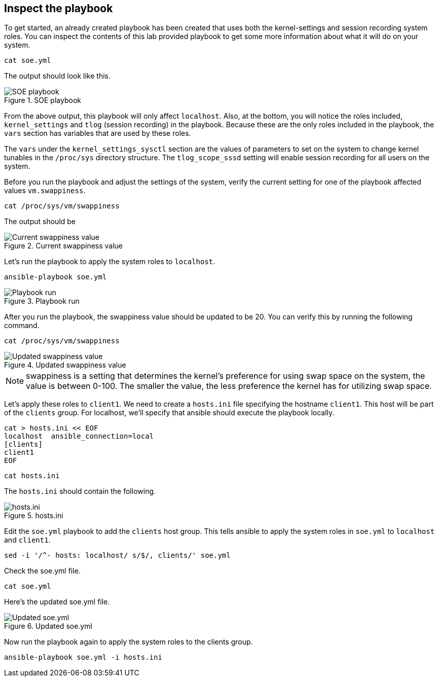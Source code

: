 :imagesdir: ../assets/images

== Inspect the playbook

To get started, an already created playbook has been created that uses
both the kernel-settings and session recording system roles. You can
inspect the contents of this lab provided playbook to get some more
information about what it will do on your system.

[source,bash,run]
----
cat soe.yml
----

The output should look like this.

.SOE playbook
image::soe-yaml.png[SOE playbook]

From the above output, this playbook will only affect `+localhost+`.
Also, at the bottom, you will notice the roles included,
`+kernel_settings+` and `+tlog+` (session recording) in the playbook.
Because these are the only roles included in the playbook, the `+vars+`
section has variables that are used by these roles.

The `+vars+` under the `+kernel_settings_sysctl+` section are the values of
parameters to set on the system to change kernel tunables in the
`+/proc/sys+` directory structure. The `+tlog_scope_sssd+` setting will enable
session recording for all users on the system.

Before you run the playbook and adjust the settings of the system,
verify the current setting for one of the playbook affected values
`+vm.swappiness+`.

[source,bash,run]
----
cat /proc/sys/vm/swappiness
----

The output should be

.Current swappiness value
image::swappiness-output.png[Current swappiness value]

Let's run the playbook to apply the system roles to `+localhost+`.

[source,bash,run]
----
ansible-playbook soe.yml
----

.Playbook run
image::playbook-run.png[Playbook run]

After you run the playbook, the swappiness value should be updated to be
20. You can verify this by running the following command.

[source,bash,run]
----
cat /proc/sys/vm/swappiness
----

.Updated swappiness value
image::swappiness-updated.png[Updated swappiness value]

NOTE: swappiness is a setting that determines the kernel’s preference
for using swap space on the system, the value is between 0-100. The
smaller the value, the less preference the kernel has for utilizing swap
space.

Let’s apply these roles to `+client1+`. We need to create a `+hosts.ini+` file specifying the hostname `+client1+`. This host will be part of the `+clients+` group. For localhost, we’ll specify that ansible should execute the playbook locally.

[source,bash,run]
----
cat > hosts.ini << EOF
localhost  ansible_connection=local
[clients]
client1
EOF
----

[source,bash,run]
----
cat hosts.ini
----

The `+hosts.ini+` should contain the following.

.hosts.ini
image::hosts-ini.png[hosts.ini]

Edit the `+soe.yml+` playbook to add the `+clients+` host group. This
tells ansible to apply the system roles in `+soe.yml+` to `+localhost+`
and `+client1+`.

[source,bash,run]
----
sed -i '/^- hosts: localhost/ s/$/, clients/' soe.yml
----

Check the soe.yml file.

[source,bash,run]
----
cat soe.yml
----

Here's the updated soe.yml file.

.Updated soe.yml
image::soe-yaml-updated.png[Updated soe.yml]

Now run the playbook again to apply the system roles to the clients
group.

[source,bash,run]
----
ansible-playbook soe.yml -i hosts.ini
----
